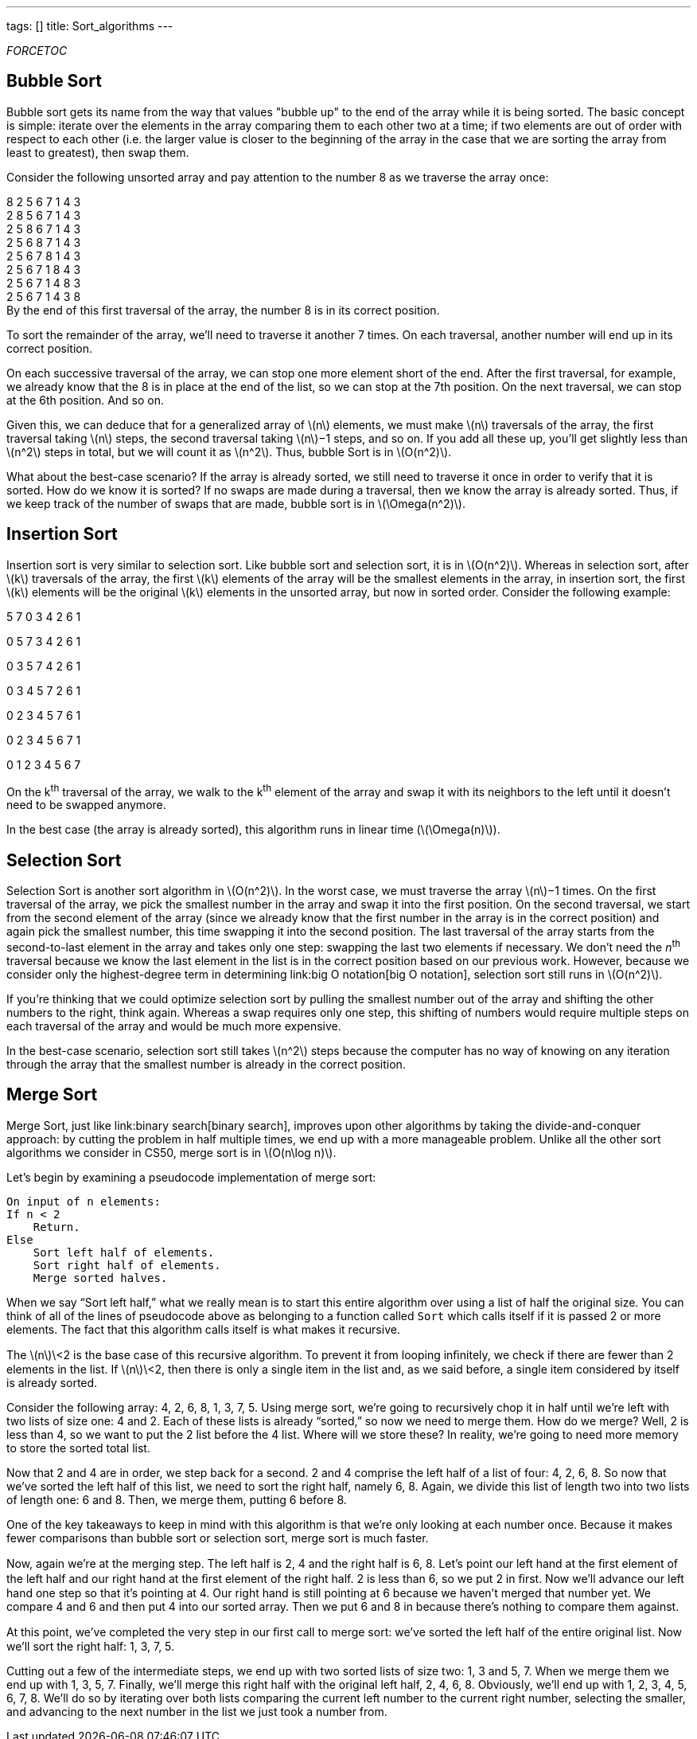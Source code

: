 ---
tags: []
title: Sort_algorithms
---

__FORCETOC__

[[]]
Bubble Sort
-----------

Bubble sort gets its name from the way that values "bubble up" to the
end of the array while it is being sorted. The basic concept is simple:
iterate over the elements in the array comparing them to each other two
at a time; if two elements are out of order with respect to each other
(i.e. the larger value is closer to the beginning of the array in the
case that we are sorting the array from least to greatest), then swap
them.

Consider the following unsorted array and pay attention to the number 8
as we traverse the array once:

8 2 5 6 7 1 4 3 +
2 8 5 6 7 1 4 3 +
2 5 8 6 7 1 4 3 +
2 5 6 8 7 1 4 3 +
2 5 6 7 8 1 4 3 +
2 5 6 7 1 8 4 3 +
2 5 6 7 1 4 8 3 +
2 5 6 7 1 4 3 8 +
 By the end of this first traversal of the array, the number 8 is in its
correct position.

To sort the remainder of the array, we'll need to traverse it another 7
times. On each traversal, another number will end up in its correct
position.

On each successive traversal of the array, we can stop one more element
short of the end. After the first traversal, for example, we already
know that the 8 is in place at the end of the list, so we can stop at
the 7th position. On the next traversal, we can stop at the 6th
position. And so on.

Given this, we can deduce that for a generalized array of
latexmath:[$n$] elements, we must make latexmath:[$n$] traversals of the
array, the first traversal taking latexmath:[$n$] steps, the second
traversal taking latexmath:[$n$]−1 steps, and so on. If you add all
these up, you'll get slightly less than latexmath:[$n^2$] steps in
total, but we will count it as latexmath:[$n^2$]. Thus, bubble Sort is
in latexmath:[$O(n^2)$].

What about the best-case scenario? If the array is already sorted, we
still need to traverse it once in order to verify that it is sorted. How
do we know it is sorted? If no swaps are made during a traversal, then
we know the array is already sorted. Thus, if we keep track of the
number of swaps that are made, bubble sort is in
latexmath:[$\Omega(n^2)$].

[[]]
Insertion Sort
--------------

Insertion sort is very similar to selection sort. Like bubble sort and
selection sort, it is in latexmath:[$O(n^2)$]. Whereas in selection
sort, after latexmath:[$k$] traversals of the array, the first
latexmath:[$k$] elements of the array will be the smallest elements in
the array, in insertion sort, the first latexmath:[$k$] elements will be
the original latexmath:[$k$] elements in the unsorted array, but now in
sorted order. Consider the following example:

5 7 0 3 4 2 6 1

0 5 7 3 4 2 6 1

0 3 5 7 4 2 6 1

0 3 4 5 7 2 6 1

0 2 3 4 5 7 6 1

0 2 3 4 5 6 7 1

0 1 2 3 4 5 6 7

On the k^th^ traversal of the array, we walk to the k^th^ element of the
array and swap it with its neighbors to the left until it doesn't need
to be swapped anymore.

In the best case (the array is already sorted), this algorithm runs in
linear time (latexmath:[$\Omega(n)$]).

[[]]
Selection Sort
--------------

Selection Sort is another sort algorithm in latexmath:[$O(n^2)$]. In the
worst case, we must traverse the array latexmath:[$n$]−1 times. On the
first traversal of the array, we pick the smallest number in the array
and swap it into the first position. On the second traversal, we start
from the second element of the array (since we already know that the
first number in the array is in the correct position) and again pick the
smallest number, this time swapping it into the second position. The
last traversal of the array starts from the second-to-last element in
the array and takes only one step: swapping the last two elements if
necessary. We don't need the _n_^th^ traversal because we know the last
element in the list is in the correct position based on our previous
work. However, because we consider only the highest-degree term in
determining link:big O notation[big O notation], selection sort still
runs in latexmath:[$O(n^2)$].

If you're thinking that we could optimize selection sort by pulling the
smallest number out of the array and shifting the other numbers to the
right, think again. Whereas a swap requires only one step, this shifting
of numbers would require multiple steps on each traversal of the array
and would be much more expensive.

In the best-case scenario, selection sort still takes latexmath:[$n^2$]
steps because the computer has no way of knowing on any iteration
through the array that the smallest number is already in the correct
position.

[[]]
Merge Sort
----------

Merge Sort, just like link:binary search[binary search], improves upon
other algorithms by taking the divide-and-conquer approach: by cutting
the problem in half multiple times, we end up with a more manageable
problem. Unlike all the other sort algorithms we consider in CS50, merge
sort is in latexmath:[$O(n\log n)$].

Let’s begin by examining a pseudocode implementation of merge sort:

---------------------------------
On input of n elements: 
If n < 2 
    Return. 
Else 
    Sort left half of elements. 
    Sort right half of elements. 
    Merge sorted halves. 
---------------------------------

When we say “Sort left half,” what we really mean is to start this
entire algorithm over using a list of half the original size. You can
think of all of the lines of pseudocode above as belonging to a function
called `Sort` which calls itself if it is passed 2 or more elements. The
fact that this algorithm calls itself is what makes it recursive.

The latexmath:[$n$]\<2 is the base case of this recursive algorithm. To
prevent it from looping inﬁnitely, we check if there are fewer than 2
elements in the list. If latexmath:[$n$]\<2, then there is only a single
item in the list and, as we said before, a single item considered by
itself is already sorted.

Consider the following array: 4, 2, 6, 8, 1, 3, 7, 5. Using merge sort,
we’re going to recursively chop it in half until we’re left with two
lists of size one: 4 and 2. Each of these lists is already “sorted,” so
now we need to merge them. How do we merge? Well, 2 is less than 4, so
we want to put the 2 list before the 4 list. Where will we store these?
In reality, we’re going to need more memory to store the sorted total
list.

Now that 2 and 4 are in order, we step back for a second. 2 and 4
comprise the left half of a list of four: 4, 2, 6, 8. So now that we’ve
sorted the left half of this list, we need to sort the right half,
namely 6, 8. Again, we divide this list of length two into two lists of
length one: 6 and 8. Then, we merge them, putting 6 before 8.

One of the key takeaways to keep in mind with this algorithm is that
we’re only looking at each number once. Because it makes fewer
comparisons than bubble sort or selection sort, merge sort is much
faster.

Now, again we’re at the merging step. The left half is 2, 4 and the
right half is 6, 8. Let’s point our left hand at the ﬁrst element of the
left half and our right hand at the ﬁrst element of the right half. 2 is
less than 6, so we put 2 in ﬁrst. Now we’ll advance our left hand one
step so that it’s pointing at 4. Our right hand is still pointing at 6
because we haven’t merged that number yet. We compare 4 and 6 and then
put 4 into our sorted array. Then we put 6 and 8 in because there’s
nothing to compare them against.

At this point, we’ve completed the very step in our ﬁrst call to merge
sort: we’ve sorted the left half of the entire original list. Now we’ll
sort the right half: 1, 3, 7, 5.

Cutting out a few of the intermediate steps, we end up with two sorted
lists of size two: 1, 3 and 5, 7. When we merge them we end up with 1,
3, 5, 7. Finally, we’ll merge this right half with the original left
half, 2, 4, 6, 8. Obviously, we’ll end up with 1, 2, 3, 4, 5, 6, 7, 8.
We’ll do so by iterating over both lists comparing the current left
number to the current right number, selecting the smaller, and advancing
to the next number in the list we just took a number from.
